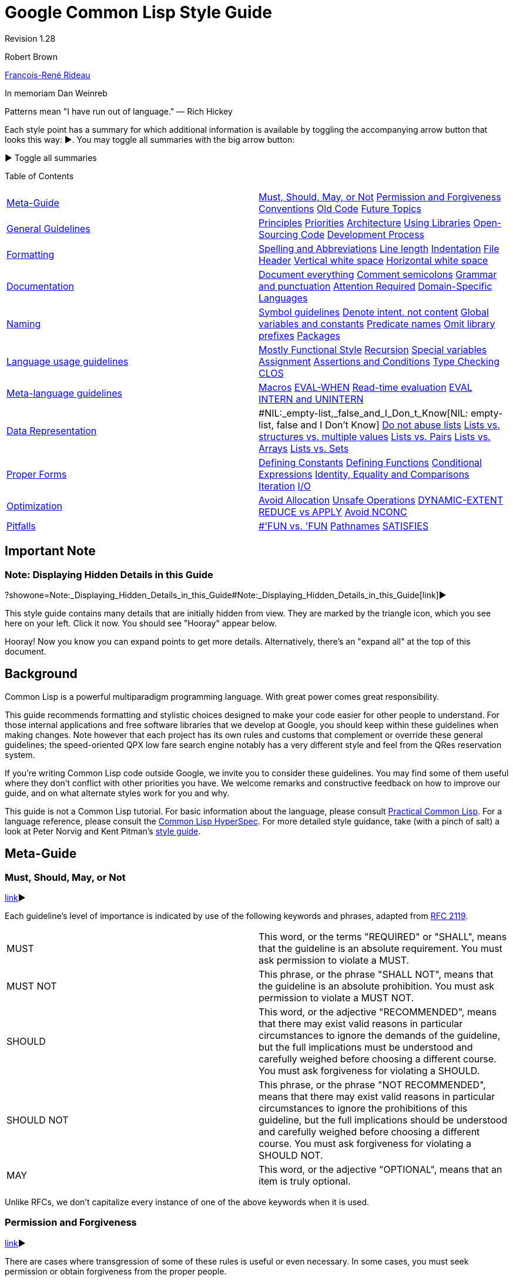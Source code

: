 = Google Common Lisp Style Guide

Revision 1.28

Robert Brown

mailto:tunes@google.com[François-René Rideau]

In memoriam Dan Weinreb

Patterns mean "I have run out of language." — Rich Hickey

Each style point has a summary for which additional information is available by toggling the accompanying arrow button that looks this way: ▶. You may toggle all summaries with the big arrow button:

▶ Toggle all summaries

Table of Contents

[width="100%",cols="50%,50%",]
|===========================================================================================================================================================================================================================================================================================================================================
a|
link:#Meta-Guide[Meta-Guide]

 a|
link:#Must,_Should,_May,_or_Not[Must, Should, May, or Not] link:#permission-and-forgiveness[Permission and Forgiveness] link:#conventions[Conventions] link:#old-code[Old Code] link:#future-topics[Future Topics]

a|
link:#general-guidelines[General Guidelines]

 a|
link:#principles[Principles] link:#priorities[Priorities] link:#architecture[Architecture] link:#using-libraries[Using Libraries] link:#Open-Sourcing_Code[Open-Sourcing Code] link:#development-process[Development Process]

a|
link:#formatting[Formatting]

 a|
link:#spelling-and-abbreviations[Spelling and Abbreviations] link:#line-length[Line length] link:#indentation[Indentation] link:#file-header[File Header] link:#vertical-white-space[Vertical white space] link:#horizontal-white-space[Horizontal white space]

a|
link:#documentation[Documentation]

 a|
link:#document-everything[Document everything] link:#comment-semicolons[Comment semicolons] link:#grammar-and-punctuation[Grammar and punctuation] link:#attention-required[Attention Required] link:#Domain-Specific_Languages[Domain-Specific Languages]

a|
link:#naming[Naming]

 a|
link:#symbol-guidelines[Symbol guidelines] link:#Denote_intent,_not_content[Denote intent, not content] link:#global-variables-and-constants[Global variables and constants] link:#predicate-names[Predicate names] link:#omit-library-prefixes[Omit library prefixes] link:#packages[Packages]

a|
link:#language-usage-guidelines[Language usage guidelines]

 a|
link:#mostly-functional-style[Mostly Functional Style] link:#recursion[Recursion] link:#special-variables[Special variables] link:#assignment[Assignment] link:#assertions-and-conditions[Assertions and Conditions] link:#type-checking[Type Checking] link:#clos[CLOS]

a|
link:#Meta-language_guidelines[Meta-language guidelines]

 a|
link:#macros[Macros] link:#EVAL-WHEN[EVAL-WHEN] link:#Read-time_evaluation[Read-time evaluation] link:#eval[EVAL] link:#intern-and-unintern[INTERN and UNINTERN]

a|
link:#data-representation[Data Representation]

 a|
#NIL:_empty-list,_false_and_I_Don_t_Know[NIL: empty-list, false and I Don't Know] link:#do-not-abuse-lists[Do not abuse lists] link:#lists_vs._structures_vs._multiple_values[Lists vs. structures vs. multiple values] link:#lists-vs-pairs[Lists vs. Pairs] link:#lists-vs-arrays[Lists vs. Arrays] link:#lists-vs-sets[Lists vs. Sets]

a|
link:#proper-forms[Proper Forms]

 a|
link:#defining-constants[Defining Constants] link:#defining-functions[Defining Functions] link:#conditional-expressions[Conditional Expressions] link:#Identity,_Equality_and_Comparisons[Identity, Equality and Comparisons] link:#iteration[Iteration] link:#i-o[I/O]

a|
link:#optimization[Optimization]

 a|
link:#avoid-allocation[Avoid Allocation] link:#unsafe-operations[Unsafe Operations] link:#DYNAMIC-EXTENT[DYNAMIC-EXTENT] link:#reduce-vs-apply[REDUCE vs APPLY] link:#avoid-nconc[Avoid NCONC]

a|
link:#pitfalls[Pitfalls]

 a|
link:#--fun_vs-__fun[#'FUN vs. 'FUN] link:#pathnames[Pathnames] link:#satisfies[SATISFIES]

|===========================================================================================================================================================================================================================================================================================================================================

[[Important_Note]]
== Important Note

=== Note: Displaying Hidden Details in this Guide

?showone=Note:_Displaying_Hidden_Details_in_this_Guide#Note:_Displaying_Hidden_Details_in_this_Guide[link]▶

This style guide contains many details that are initially hidden from view. They are marked by the triangle icon, which you see here on your left. Click it now. You should see "Hooray" appear below.

Hooray! Now you know you can expand points to get more details. Alternatively, there's an "expand all" at the top of this document.

[[Background]]
== Background

Common Lisp is a powerful multiparadigm programming language. With great power comes great responsibility.

This guide recommends formatting and stylistic choices designed to make your code easier for other people to understand. For those internal applications and free software libraries that we develop at Google, you should keep within these guidelines when making changes. Note however that each project has its own rules and customs that complement or override these general guidelines; the speed-oriented QPX low fare search engine notably has a very different style and feel from the QRes reservation system.

If you're writing Common Lisp code outside Google, we invite you to consider these guidelines. You may find some of them useful where they don't conflict with other priorities you have. We welcome remarks and constructive feedback on how to improve our guide, and on what alternate styles work for you and why.

This guide is not a Common Lisp tutorial. For basic information about the language, please consult http://www.gigamonkeys.com/book/[Practical Common Lisp]. For a language reference, please consult the http://www.lispworks.com/documentation/HyperSpec/Front/index.htm[Common Lisp HyperSpec]. For more detailed style guidance, take (with a pinch of salt) a look at Peter Norvig and Kent Pitman's http://norvig.com/luv-slides.ps[style guide].

[[Meta-Guide]]
== Meta-Guide

=== Must, Should, May, or Not

link:?showone=Must,_Should,_May,_or_Not#Must,_Should,_May,_or_Not[link]▶

Each guideline's level of importance is indicated by use of the following keywords and phrases, adapted from http://www.ietf.org/rfc/rfc2119.txt[RFC 2119].

[width="100%",cols="50%,50%",]
|==========================================================================================================================================================================================================================================================================================================================================
|MUST |This word, or the terms "REQUIRED" or "SHALL", means that the guideline is an absolute requirement. You must ask permission to violate a MUST.
|MUST NOT |This phrase, or the phrase "SHALL NOT", means that the guideline is an absolute prohibition. You must ask permission to violate a MUST NOT.
|SHOULD |This word, or the adjective "RECOMMENDED", means that there may exist valid reasons in particular circumstances to ignore the demands of the guideline, but the full implications must be understood and carefully weighed before choosing a different course. You must ask forgiveness for violating a SHOULD.
|SHOULD NOT |This phrase, or the phrase "NOT RECOMMENDED", means that there may exist valid reasons in particular circumstances to ignore the prohibitions of this guideline, but the full implications should be understood and carefully weighed before choosing a different course. You must ask forgiveness for violating a SHOULD NOT.
|MAY |This word, or the adjective "OPTIONAL", means that an item is truly optional.
|==========================================================================================================================================================================================================================================================================================================================================

Unlike RFCs, we don't capitalize every instance of one of the above keywords when it is used.

=== Permission and Forgiveness

link:?showone=Permission_and_Forgiveness#Permission_and_Forgiveness[link]▶

There are cases where transgression of some of these rules is useful or even necessary. In some cases, you must seek permission or obtain forgiveness from the proper people.

Permission comes from the owners of your project.

Forgiveness is requested in a comment near the point of guideline violation, and is granted by your code reviewer. The original comment should be signed by you, and the reviewer should add a signed approval to the comment at review time.

=== Conventions

link:?showone=Conventions#Conventions[link]▶

You MUST follow conventions. They are not optional.

Some of these guidelines are motivated by universal principles of good programming. Some guidelines are motivated by technical peculiarities of Common Lisp. Some guidelines were once motivated by a technical reason, but the guideline remained after the reason subsided. Some guidelines, such those about as comments and indentation, are based purely on convention, rather than on clear technical merit. Whatever the case may be, you must still follow these guidelines, as well as other conventional guidelines that have not been formalized in this document.

You MUST follow conventions. They are important for readability. When conventions are followed by default, violations of the convention are a signal that something notable is happening and deserves attention. When conventions are systematically violated, violations of the convention are a distracting noise that needs to be ignored.

Conventional guidelines _are_ indoctrination. Their purpose is to make you follow the mores of the community, so you can more effectively cooperate with existing members. It is still useful to distinguish the parts that are technically motivated from the parts that are mere conventions, so you know when best to defy conventions for good effect, and when not to fall into the pitfalls that the conventions are there to help avoid.

=== Old Code

link:?showone=Old_Code#Old_Code[link]▶

Fix old code as you go.

A lot of our code was written before these guidelines existed. You should fix violations as you encounter them in the course of your normal coding.

You must not fix violations en masse without warning other developers and coordinating with them, so as not to make the merging of large branches more difficult than it already is.

=== Future Topics

link:?showone=Future_Topics#Future_Topics[link]▶

There are many topics for additional standardization not covered by current version of this document, but deferred to future versions.


* File and directory structure

* Packages and modularity

* Threads and locking

* How to add configurable components

* CLOS style: initforms, slot and accessor names, etc.

* Recommendations on max number of slots per class.

* More concrete examples of good code:

** exceptions

** transactions, with retry

** XML

** typing

** encapsulation / abstraction

** class and slot names

** etc.

* When (not) to use conditional compilation:

** modifying the product

** conditional debugging/console output/etc.

** "temporarily" commenting-out blocks of code

** etc.

[[General_Guidelines]]
== General Guidelines

=== Principles

link:?showone=Principles#Principles[link]▶

There are some basic principles for team software development that every developer must keep in mind. Whenever the detailed guidelines are inadequate, confusing or contradictory, refer back to these principles for guidance:


* Every developer's code must be easy for another developer to read, understand, and modify — even if the first developer isn't around to explain it. (This is the "hit by a truck" principle.)

* Everybody's code should look the same. Ideally, there should be no way to look at lines of code and recognize it as "Fred's code" by its style.

* Be precise.

* Be concise.

* KISS — Keep It Simple, Stupid.

* Use the smallest hammer for the job.

* Use common sense.

* Keep related code together. Minimize the amount of jumping around someone has to do to understand an area of code.

=== Priorities

link:?showone=Priorities#Priorities[link]▶

When making decisions about how to write a given piece of code, aim for the following -ilities in this priority order:


* Usability by the customer

* Debuggability/Testability

* Readability/Comprehensibility

* Extensibility/Modifiability

* Efficiency (of the Lisp code at runtime)

Most of these are obvious.

Usability by the customer means that the system has to do what the customer requires; it has to handle the customer's transaction volumes, uptime requirements; etc.

For the Lisp efficiency point, given two options of equivalent complexity, pick the one that performs better. (This is often the same as the one that conses less, i.e. allocates less storage from the heap.)

Given two options where one is more complex than the other, pick the simpler option and revisit the decision only if profiling shows it to be a performance bottleneck.

However, avoid premature optimization. Don't add complexity to speed up something that runs rarely, since in the long run, it matters less whether such code is fast.

=== Architecture

link:?showone=Architecture#Architecture[link]▶

To build code that is robust and maintainable, it matters a lot how the code is divided into components, how these components communicate, how changes propagate as they evolve, and more importantly how the programmers who develop these components communicate as these components evolve.

If your work affects other groups, might be reusable across groups, adds new components, has an impact on other groups (including QA or Ops), or otherwise isn't purely local, you must write it up using at least a couple of paragraphs, and get a design approval from the other parties involved before starting to write code — or be ready to scratch what you have when they object.

If you don't know or don't care about these issues, ask someone who does.

=== Using Libraries

link:?showone=Using_Libraries#Using_Libraries[link]▶

Often, the smallest hammer is to use an existing library. Or one that doesn't exist yet. In such cases, you are encouraged to use or develop such a library, but you must take appropriate precautions.


* You MUST NOT start a new library unless you established that none is already available that can be fixed or completed into becoming what you need. That's a rule against the NIH syndrome ("Not Invented Here"), which is particularly strong amongst Lisp hackers.

* Whichever library, old or new, you pick, you MUST get permission to incorporate third-party code into the code base. You must discuss the use of such library in the appropriate mailing-list, and have your code reviewed by people knowledgeable in the domain and/or the Lisp library ecosystem (if any). Please be ready to argue why this particular solution makes sense as compared to other available libraries.

* Some libraries are distributed under licenses not compatible with the software you're writing, and must not be considered available for use. Be aware of these issues, or consult with people who are.

=== Open-Sourcing Code

link:?showone=Open-Sourcing_Code#Open-Sourcing_Code[link]▶

If you write a general-purpose library, or modify an existing open-source library, you are encouraged to publish the result separate from your main project and then have your project import it like any other open-source library.

Use your judgment to distinguish general-purpose versus business-specific code, and open-source the general-purpose parts, while keeping the business-specific parts a trade secret.

Open-Sourcing code has many advantages, including being able to leverage third parties for development, letting the development of features be user-directed, and keeping you honest with respect to code quality. Whatever code you write, you will have to maintain anyway, and make sure its quality is high enough to sustain use in production. There should therefore be no additional burden to Open-Sourcing, even of code that (at least initially) is not directly usable by third parties.

=== Development Process

link:?showone=Development_Process#Development_Process[link]▶

Development process is outside the scope of this document. However, developers should remember at least these bits: get reviewed, write tests, eliminate warnings, run tests, avoid mass-changes.


* All code changes must be reviewed. You should expect that your code will be reviewed by other hackers, and that you will be assigned other hackers' code to review. Part of the review criteria will be that code obeys the coding standards in this document.

* You must write and check-in tests for new code that you write and old bugs you fix. There must be a unit test for every API function, and any previously failing case. Your work is not truly done until this activity is complete. Estimating tasks must include the time it takes to produce such tests.

* Your code must compile without any compilation error or warning messages whatsoever. If the compiler issues warnings that should be ignored, muffle those warnings using the `UIOP:WITH-MUFFLED-COMPILER-CONDITIONS` and `UIOP:*UNINTERESTING-COMPILER-CONDITIONS*` framework (part of `UIOP`, part of `ASDF 3`), either around the entire project, or around individual files (using `ASDF`'s `:around-compile` hooks).

* All code should be checked in an appropriate source control system, in a way that allows for complete reproducibility of build, test and execution of the code that is, has been or may be deployed.

* You must run the "precheckin" tests, and each component must pass its unit tests successfully before you commit any code.

* You should incorporate code coverage into your testing process. Tests are not sufficient if they do not cover all new and updated code; code that for whatever reason cannot be included in coverage results should be clearly marked as such including the reason.

* Many people develop on branches. You must get permission to undertake mass-changes (e.g. mass reindentations) so that we can coordinate in advance, and give branch residents time to get back on the mainline

[[Formatting]]
== Formatting

=== Spelling and Abbreviations

link:?showone=Spelling_and_Abbreviations#Spelling_and_Abbreviations[link]▶

You must use correct spelling in your comments, and most importantly in your identifiers.

When several correct spellings exist (including American vs English), and there isn't a consensus amongst developers as which to use, you should choose the shorter spelling.

You must use only common and domain-specific abbreviations, and must be consistent with these abbreviations. You may abbreviate lexical variables of limited scope in order to avoid overly-long symbol names.

If you're not sure, consult a dictionary, Google for alternative spellings, or ask a local expert.

Here are examples of choosing the correct spelling:


* Use "complimentary" in the sense of a meal or beverage that is not paid for by the recipient, not "complementary".

* Use "existent" and "nonexistent", not "existant". Use "existence", not "existance".

* Use "hierarchy" not "heirarchy".

* Use "precede" not "preceed".

* Use "weird", not "wierd".

Here are examples of choosing the shorter spelling:


* Use "canceled", not "cancelled"

* Use "queuing", not "queueing".

* Use "signaled", not "signalled";

* Use "traveled", not "travelled".

* Use "aluminum", not "aluminium"

* Use "oriented", not "orientated"

* Use "color", not "colour"

* Use "behavior", not "behaviour"

Make appropriate exceptions for industry standard nomenclature/jargon, including plain misspellings. For instance:


* Use "referer", not "referrer", in the context of the HTTP protocol.

=== Line length

link:?showone=Line_length#Line_length[link]▶

You should format source code so that no line is longer than 100 characters.

Some line length restriction is better than none at all. While old text terminals used to make 80 columns the standard, these days, allowing 100 columns seems better, since good style encourages the use of descriptive variables and function names.

=== Indentation

link:?showone=Indentation#Indentation[link]▶

Indent your code the way a properly configured GNU Emacs does.

Maintain a consistent indentation style throughout a project.

Indent carefully to make the code easier to understand.

Common Lisp indentation in Emacs is provided by the cl-indent library. The latest version of cl-indent is packaged with http://www.common-lisp.net/project/slime/[SLIME] (under contrib/slime-cl-indent.el). After installing SLIME, set up Emacs to load SLIME automatically using http://www.common-lisp.net/project/slime/doc/html/Loading-Contribs.html[these instructions], adding slime-indentation to the list of contrib libraries to be loaded in the call to slime-setup.

Ideally, use the default indentation settings provided by slime-indentation. If necessary, customize indentation parameters to maintain a consistent indentation style throughout an existing project. Parameters can be customized using the :variables setting in define-common-lisp-style. Indentation of specific forms can be customized using the :indentation setting of define-common-lisp-style. This is particularly useful when creating forms that behave like macros or special operators that are indented differently than standard function calls (e.g. defun, labels, or let). Add a http://www.gnu.org/software/emacs/manual/html_node/emacs/Hooks.html[hook] to 'lisp-mode-hook that calls common-lisp-set-style to set the appropriate style automatically.

Use indentation to make complex function applications easier to read. When an application does not fit on one line or the function takes many arguments, consider inserting newlines between the arguments so that each one is on a separate line. However, do not insert newlines in a way that makes it hard to tell how many arguments the function takes or where an argument form starts and ends.

--------------------------------------------------------
;; Bad
(do-something first-argument second-argument (lambda (x)
    (frob x)) fourth-argument last-argument)
--------------------------------------------------------

-------------------------------------
;; Better
(do-something first-argument
              second-argument
              #'(lambda (x) (frob x))
              fourth-argument
              last-argument)
-------------------------------------

=== File Header

link:?showone=File_Header#File_Header[link]▶

You should include a description at the top of each source file.

You should include neither authorship nor copyright information in a source file.

Every source file should begin with a brief description of the contents of that file.

After that description, every file should start the code itself with an `(in-package :package-name)` form.

After that `in-package` form, every file should follow with any file-specific `(declaim (optimize ...))` declaration that is not covered by an `ASDF` `:around-compile` hook.

----------------------------------------------------------------------
;;;; Variable length encoding for integers and floating point numbers.

(in-package #:varint)
(declaim #.*optimize-default*)
----------------------------------------------------------------------

You should not include authorship information at the top of a file: better information is available from version control, and such a mention will only cause confusion and grief. Indeed, whoever was the main author at the time such a mention was included might not be who eventually made the most significant contributions to the file, and even less who is responsible for the file at the moment.

You should not include copyright information in individual source code files. An exception is made for files meant to be disseminated as standalone.

=== Vertical white space

link:?showone=Vertical_white_space#Vertical_white_space[link]▶

Vertical white space: one blank line between top-level forms.

You should include one blank line between top-level forms, such as function definitions. Exceptionally, blank lines can be omitted between simple, closely related defining forms of the same kind, such as a group of related type declarations or constant definitions.

-----------------------------------------------------------------------------------
(defconstant +mix32+ #x12b9b0a1 "pi, an arbitrary number")
(defconstant +mix64+ #x2b992ddfa23249d6 "more digits of pi")

(defconstant +golden-ratio32+ #x9e3779b9 "the golden ratio")
(defconstant +golden-ratio64+ #xe08c1d668b756f82 "more digits of the golden ratio")

(defmacro incf32 (x y)
  "Like INCF, but for integers modulo 2**32"
  `(setf ,x (logand (+ ,x ,y) #xffffffff)))
(defmacro incf64 (x y)
  "Like INCF, but for integers modulo 2**64"
  `(setf ,x (logand (+ ,x ,y) #xffffffffffffffff)))
-----------------------------------------------------------------------------------

Blank lines can be used to separate parts of a complicated function. Generally, however, you should break a large function into smaller ones instead of trying to make it more readable by adding vertical space. If you can't, you should document with a `;;` comment what each of the separated parts of the function does.

You should strive to keep top-level forms, including comments but excluding the documentation string, of appropriate length; preferrably short. Forms extending beyond a single page should be rare and their use should be justfied. This applies to each of the forms in an `eval-when`, rather than to the `eval-when` itself. Additionally, `defpackage` forms may be longer, since they may include long lists of symbols.

=== Horizontal white space

link:?showone=Horizontal_white_space#Horizontal_white_space[link]▶

Horizontal white space: none around parentheses. No tabs.

You must not include extra horizontal whitespace before or after parentheses or around symbols.

You must not place right parentheses by themselves on a line. A set of consecutive trailing parentheses must appear on the same line.

----------------------------------------------
;; Very Bad
( defun factorial ( limit )
  ( let (( product 1 ))
    ( loop for i from 1 upto limit
          do (setf product ( * product i ) ) )
    product
  )
)
----------------------------------------------

------------------------------------------
;; Better
(defun factorial (limit)
  (let ((product 1))
    (loop for i from 1 upto limit
          do (setf product (* product i)))
    product))
------------------------------------------

You should use only one space between forms.

You should not use spaces to vertically align forms in the middle of consecutive lines. An exception is made when the code possesses an important yet otherwise not visible symmetry that you want to emphasize.

----------------------------------------------
;; Bad
(let* ((low    1)
       (high   2)
       (sum    (+ (* low low) (* high high))))
  ...)
----------------------------------------------

-------------------------------------------
;; Better
(let* ((low 1)
       (high 2)
       (sum (+ (* low low) (* high high))))
  ...))
-------------------------------------------

You must align nested forms if they occur across more than one line.

--------------------
;; Bad
(defun munge (a b c)
(* (+ a b)
c))
--------------------

--------------------
;; Better
(defun munge (a b c)
  (* (+ a b)
     c))
--------------------

The convention is that the body of a binding form is indented two spaces after the form. Any binding data before the body is usually indented four spaces. Arguments to a function call are aligned with the first argument; if the first argument is on its own line, it is aligned with the function name.

----------------------------------------
(multiple-value-bind (a b c d)
    (function-returning-four-values x y)
  (declare (ignore c))
  (something-using a)
  (also-using b d))
----------------------------------------

An exception to the rule against lonely parentheses is made for an `eval-when` form around several definitions; in this case, include a comment `; eval-when` after the closing parenthesis.

You must set your editor to avoid inserting tab characters in the files you edit. Tabs cause confusion when editors disagree on how many spaces they represent. In Emacs, do `(setq-default indent-tabs-mode nil)`.

[[Documentation]]
== Documentation

=== Document everything

link:?showone=Document_everything#Document_everything[link]▶

You should use document strings on all visible functions to explain how to use your code.

Unless some bit of code is painfully self-explanatory, document it with a documentation string (also known as docstring).

Documentation strings are destined to be read by the programmers who use your code. They can be extracted from functions, types, classes, variables and macros, and displayed by programming tools, such as IDEs, or by REPL queries such as `(describe 'foo)`; web-based documentation or other reference works can be created based on them. Documentation strings are thus the perfect locus to document your API. They should describe how to use the code (including what pitfalls to avoid), as opposed to how the code works (and where more work is needed), which is what you'll put in comments.

Supply a documentation string when defining top-level functions, types, classes, variables and macros. Generally, add a documentation string wherever the language allows.

For functions, the docstring should describe the function's contract: what the function does, what the arguments mean, what values are returned, what conditions the function can signal. It should be expressed at the appropriate level of abstraction, explaining the intended meaning rather than, say, just the syntax. In documentation strings, capitalize the names of Lisp symbols, such as function arguments. For example, "The value of LENGTH should be an integer."

------------------------------------------------------------------------
(defun small-prime-number-p (n)
  "Return T if N, an integer, is a prime number. Otherwise, return NIL."
  (cond ((or (< n 2))
         nil)
        ((= n 2)
         t)
        ((divisorp 2 n)
         nil)
        (t
         (loop for i from 3 upto (sqrt n) by 2
               never (divisorp i n)))))
------------------------------------------------------------------------

--------------------------------------------------
(defgeneric table-clear (table)
  (:documentation
    "Like clrhash, empties the TABLE of all
    associations, and returns the table itself."))
--------------------------------------------------

A long docstring may usefully begin with a short, single-sentence summary, followed by the larger body of the docstring.

When the name of a type is used, the symbol may be quoted by surrounding it with a back quote at the beginning and a single quote at the end. Emacs will highlight the type, and the highlighting serves as a cue to the reader that M-. will lead to the symbol's definition.

-----------------------------------------------------------------
(defun bag-tag-expected-itinerary (bag-tag)
  "Return a list of `legacy-pnr-pax-segment' objects representing
  the expected itinerary of the `bag-tag' object, BAG-TAG."
  ...)
-----------------------------------------------------------------

Every method of a generic function should be independently documented when the specialization affects what the method does, beyond what is described in its generic function's docstring.

When you fix a bug, consider whether what the fixed code does is obviously correct or not; if not, you must add a comment explaining the reason for the code in terms of fixing the bug. Adding the bug number, if any, is also recommended.

=== Comment semicolons

link:?showone=Comment_semicolons#Comment_semicolons[link]▶

You must use the appropriate number of semicolons to introduce comments.

Comments are explanations to the future maintainers of the code. Even if you're the only person who will ever see and touch the code, even if you're either immortal and never going to quit, or unconcerned with what happens after you leave (and have your code self-destruct in such an eventuality), you may find it useful to comment your code. Indeed, by the time you revisit your code, weeks, months or years later, you will find yourself a different person from the one who wrote it, and you will be grateful to that previous self for making the code readable.

You must comment anything complicated so that the next developer can understand what's going on. (Again, the "hit by a truck" principle.)

Also use comments as a way to guide those who read the code, so they know what to find where.


* File headers and important comments that apply to large sections of code in a source file should begin with four semicolons.

* You should use three semicolons to begin comments that apply to just one top-level form or small group of top-level forms.

* Inside a top-level form, you should use two semicolons to begin a comment if it appears between lines.

* You should use one semicolon if it is a parenthetical remark and occurs at the end of a line. You should use spaces to separate the comment from the code it refers to so the comment stands out. You should try to vertically align consecutive related end-of-line comments.

-------------------------------------------------------------------------
;;;; project-euler.lisp
;;;; File-level comments or comments for large sections of code.

;;; Problems are described in more detail here:  http://projecteuler.net/

;;; Divisibility
;;; Comments that describe a group of definitions.

(defun divisorp (d n)
  (zerop (mod n d)))

(defun proper-divisors (n)
  ...)

(defun divisors (n)
  (cons n (proper-divisors n)))

;;; Prime numbers

(defun small-prime-number-p (n)
  (cond ((or (< n 2))
         nil)
        ((= n 2)   ; parenthetical remark here
         t)        ; continuation of the remark
        ((divisorp 2 n)
         nil)  ; different remark
        ;; Comment that applies to a section of code.
        (t
         (loop for i from 3 upto (sqrt n) by 2
               never (divisorp i n)))))
-------------------------------------------------------------------------

You should include a space between the semicolon and the text of the comment.

=== Grammar and punctuation

link:?showone=Grammar_and_punctuation#Grammar_and_punctuation[link]▶

You should punctuate documentation correctly.

When a comment is a full sentence, you should capitalize the initial letter of the first word and end the comment with a period. In general, you should use correct punctuation.

=== Attention Required

link:?showone=Attention_Required#Attention_Required[link]▶

You must follow the convention of using TODO comments for code requiring special attention. For code using unobvious forms, you must include a comment.

For comments requiring special attention, such as incomplete code, todo items, questions, breakage, and danger, include a TODO comment indicating the type of problem, its nature, and any notes on how it may be addressed.

The comments begin with `TODO` in all capital letters, followed by the name, e-mail address, or other identifier of the person with the best context about the problem referenced by the `TODO`. The main purpose is to have a consistent `TODO` that can be searched to find out how to get more details upon request. A `TODO` is not a commitment that the person referenced will fix the problem. Thus when you create a `TODO`, it is almost always your name that is given.

When signing comments, you should use your username (for code within the company) or full email address (for code visible outside the company), not just initials.

---------------------------------------------------------------
;;--- TODO(george@gmail.com): Refactor to provide a better API.
---------------------------------------------------------------

Be specific when indicating times or software releases in a TODO comment and use http://www.w3.org/TR/NOTE-datetime[YYYY-MM-DD] format for dates to make automated processing of such dates easier, e.g., 2038-01-20 for the end of the 32-bit signed `time_t`.

---------------------------------------------------------------------------
;;--- TODO(brown): Remove this code after release 1.7 or before 2012-11-30.
---------------------------------------------------------------------------

For code that uses unobvious forms to accomplish a task, you must include a comment stating the purpose of the form and the task it accomplishes.

=== Domain-Specific Languages

link:?showone=Domain-Specific_Languages#Domain-Specific_Languages[link]▶

You should document DSLs and any terse program in a DSL.

You should design your Domain Specific Language to be easy to read and understand by people familiar with the domain.

You must properly document all your Domain Specific Language.

Sometimes, your DSL is designed for terseness. In that case, it is important to document what each program does, if it's not painfully obvious from the context.

Notably, when you use regular expressions (e.g. with the `CL-PPCRE` package), you MUST ALWAYS put in a comment (usually a two-semicolon comment on the previous line) explaining, at least basically, what the regular expression does, or what the purpose of using it is. The comment need not spell out every bit of the syntax, but it should be possible for someone to follow the logic of the code without actually parsing the regular expression.

[[Naming]]
== Naming

=== Symbol guidelines

link:?showone=Symbol_guidelines#Symbol_guidelines[link]▶

You should use lower case. You should follow the rules for link:#spelling-and-abbreviations[Spelling and Abbreviations] You should follow punctuation conventions.

Use lower case for all symbols. Consistently using lower case makes searching for symbol names easier and is more readable.

Note that Common Lisp is case-converting, and that the `symbol-name` of your symbols will be upper case. Because of this case-converting, attempts to distinguish symbols by case are defeated, and only result in confusion. While it is possible to escape characters in symbols to force lower case, you should not use this capability unless this is somehow necessary to interoperate with third-party software.

Place hyphens between all the words in a symbol. If you can't easily say an identifier out loud, it is probably badly named.

You must not use `"/"` or `"."` instead of `"-"` unless you have a well-documented overarching reason to, and permission from other hackers who review your proposal.

See the section on link:#spelling-and-abbreviations[Spelling and Abbreviations] for guidelines on using abbreviations.

---------------------------------
;; Bad
(defvar *default-username* "Ann")
(defvar *max-widget-cnt* 200)
---------------------------------

-----------------------------------
;; Better
(defvar *default-user-name* "Ann")
(defvar *maximum-widget-count* 200)
-----------------------------------

There are conventions in Common Lisp for the use of punctuation in symbols. You should not use punctuation in symbols outside these conventions.

Unless the scope of a variable is very small, do not use overly short names like `i` and `zq`.

=== Denote intent, not content

link:?showone=Denote_intent,_not_content#Denote_intent,_not_content[link]▶

Name your variables according to their intent, not their content.

You should name a variable according to the high-level concept that it represents, not according to the low-level implementation details of how the concept is represented.

Thus, you should avoid embedding data structure or aggregate type names, such as `list`, `array`, or `hash-table` inside variable names, unless you're writing a generic algorithm that applies to arbitrary lists, arrays, hash-tables, etc. In that case it's perfectly OK to name a variable `list` or `array`.

Indeed, you should be introducing new abstract data types with `DEFCLASS` or `DEFTYPE`, whenever a new kind of intent appears for objects in your protocols. Functions that manipulate such objects generically may then use variables the name of which reflect that abstract type.

For example, if a variable's value is always a row (or is either a row or `NIL`), it's good to call it `row` or `first-row` or something like that. It is alright is `row` has been `DEFTYPE`'d to `STRING` — precisely because you have abstracted the detail away, and the remaining salient point is that it is a row. You should not name the variable `STRING` in this context, except possibly in low-level functions that specifically manipulate the innards of rows to provide the suitable abstraction.

Be consistent. If a variable is named `row` in one function, and its value is being passed to a second function, then call it `row` rather than, say, `value` (this was a real case).

=== Global variables and constants

link:?showone=Global_variables_and_constants#Global_variables_and_constants[link]▶

Name globals according to convention.

The names of global constants should start and end with plus characters.

Global variable names should start and end with asterisks (also known in this context as earmuffs).

In some projects, parameters that are not meant to be usually modified or bound under normal circumstances (but may be during experimentation or exceptional situations) should start (but do not end) with a dollar sign. If such a convention exists within your project, you should follow it consistently. Otherwise, you should avoid naming variables like this.

Common Lisp does not have global lexical variables, so a naming convention is used to ensure that globals, which are dynamically bound, never have names that overlap with local variables. It is possible to fake global lexical variables with a differently named global variable and a `DEFINE-SYMBOL-MACRO`. You should not use this trick, unless you first publish a library that abstracts it away.

-----------------------------------------------
(defconstant +hash-results+ #xbd49d10d10cbee50)

(defvar *maximum-search-depth* 100)
-----------------------------------------------

=== Predicate names

link:?showone=Predicate_names#Predicate_names[link]▶

Names of predicate functions and variables end with a `"P"`.

You should name boolean-valued functions and variables with a trailing `"P"` or `"-P"`, to indicate they are predicates. Generally, you should use `"P"` when the rest of the function name is one word and `"-P"` when it is more than one word.

A rationale for this convention is given in http://www.cs.cmu.edu/Groups/AI/html/cltl/clm/node69.html[the CLtL2 chapter on predicates].

For uniformity, you should follow the convention above, and not one of the alternatives below.

An alternative rule used in some existing packages is to always use `"-P"`. Another alternative rule used in some existing packages is to always use `"?"`. When you develop such a package, you must be consistent with the rest of the package. When you start a new package, you should not use such an alternative rule without a very good documented reason.

=== Omit library prefixes

link:?showone=Omit_library_prefixes#Omit_library_prefixes[link]▶

You should not include a library or package name as a prefix within the name of symbols.

When naming a symbol (external or internal) in a package, you should not include the package name as a prefix within the name of the symbol. Naming a symbol this way makes it awkward to use from a client package accessing the symbol by qualifying it with a package prefix, where the package name then appears twice (once as a package prefix, another time as a prefix within the symbol name).

---------------------------------------------------------
;; Bad
(in-package #:varint)
(defun varint-length64 () ... )

(in-package #:client-code)
(defconst +padding+ (varint:varint-length64 +end-token+))
---------------------------------------------------------

--------------------------------------------------
;; Better
(in-package #:varint)
(defun length64 () ... )

(in-package #:client-code)
(defconst +padding+ (varint:length64 +end-token+))
--------------------------------------------------

An exception to the above rule would be to include a prefix for the names of variables that would otherwise be expected to clash with variables in packages that use the current one. For instance, `ASDF` exports a variable `*ASDF-VERBOSE*` that controls the verbosity of `ASDF` only, rather than of the entire Lisp program.

=== Packages

link:?showone=Packages#Packages[link]▶

Use packages appropriately.

Lisp packages are used to demarcate namespaces. Usually, each system has its own namespace. A package has a set of external symbols, which are intended to be used from outside the package, in order to allow other modules to use this module's facilities.

The internal symbols of a package should never be referred to from other packages. That is, you should never have to use the double-colon `::` construct. (e.g. `QUAKE::HIDDEN-FUNCTION`). If you need to use double-colons to write real production code, something is wrong and needs to be fixed.

As an exception, unit tests may use the internals of the package being tested. So when you refactor, watch out for internals used by the package's unit tests.

The `::` construct is also useful for very temporary hacks, and at the REPL. But if the symbol really is part of the externally-visible definition of the package, export it.

You may find that some internal symbols represent concepts you usually want to abstract away and hide under the hood, yet at times are necessary to expose for various extensions. For the former reason, you do not want to export them, yet for the latter reason, you have to export them. The solution is to have two different packages, one for your normal users to use, and another for the implementation and its extenders to use.

Each package is one of two types:


* Intended to be included in the `:use` specification of other packages. If package `A` "uses" package `B`, then the external symbols of package `B` can be referenced from within package `A` without a package prefix. We mainly use this for low-level modules that provide widely-used facilities.

* Not intended to be "used". To reference a facility provided by package `B`, code in package `A` must use an explicit package prefix, e.g. `B:DO-THIS`.

If you add a new package, it should always be of the second type, unless you have a special reason and get permission. Usually a package is designed to be one or the other, by virtue of the names of the functions. For example, if you have an abstraction called `FIFO`, and it were in a package of the first type you'd have functions named things like `FIFO-ADD-TO` and `FIFO-CLEAR-ALL`. If you used a package of the second type, you'd have names like `ADD-TO` and `CLEAR-ALL`, because the callers would be saying `FIFO:ADD-TO` and `FIFO:CLEAR-ALL`. (`FIFO:FIFO-CLEAR-ALL` is redundant and ugly.)

Another good thing about packages is that your symbol names won't "collide" with the names of other packages, except the ones your packages "uses". So you have to stay away from symbols that are part of the Lisp implementation (since you always "use" that) and that are part of any other packages you "use", but otherwise you are free to make up your own names, even short ones, and not worry about some else having used the same name. You're isolated from each other.

Your package must not shadow (and thus effectively redefine) symbols that are part of the Common Lisp language. There are certain exceptions, but they should be very well-justified and extremely rare:


* If you are explicitly replacing a Common Lisp symbol by a safer or more featureful version.

* If you are defining a package not meant to be "used", and have a good reason to export a symbol that clashes with Common Lisp, such as `log:error` and `log:warn` and so on.

[[Language_usage_guidelines]]
== Language usage guidelines

=== Mostly Functional Style

link:?showone=Mostly_Functional_Style#Mostly_Functional_Style[link]▶

You should avoid side-effects when they are not necessary.

Lisp is best used as a "mostly functional" language.

Avoid modifying local variables, try rebinding instead.

Avoid creating objects and the SETFing their slots. It's better to set the slots during initialization.

Make classes as immutable as possible, that is, avoid giving slots setter functions if at all possible.

Using a mostly functional style makes it much easier to write concurrent code that is thread-safe. It also makes it easier to test the code.

=== Recursion

link:?showone=Recursion#Recursion[link]▶

You should favor iteration over recursion.

Common Lisp systems are not required to implement function calls from tail positions without leaking stack space — which is known as proper tail calls (PTC), tail call elimination (TCE), or tail call optimization (TCO). This means that indefinite recursion through tail calls may quickly blow out the stack, which hampers functional programming. Still, most serious implementations (including SBCL and CCL) do implement proper tail calls, but with restrictions:


* The `(DECLARE (OPTIMIZE ...))` settings must favor `SPEED` enough and not favor `DEBUG` too much, for some compiler-dependent meanings of "enough" and "too much". (For instance, in SBCL, you should avoid `(SPEED 0)` and `(DEBUG 3)` to achieve proper tail calls.)

* There should not be dynamic bindings around the call (even though some Scheme compilers are able to properly treat such dynamic bindings, called parameters in Scheme parlance).

For compatibility with all compilers and optimization settings, and to avoid stack overflow when debugging, you should prefer iteration or the built in mapping functions to relying on proper tail calls.

If you do rely on proper tail calls, you must prominently document the fact, and take appropriate measures to ensure an appropriate compiler is used with appropriate optimization settings. For fully portable code, you may have to use trampolines instead.

=== Special variables

link:?showone=Special_variables#Special_variables[link]▶

Use special variables sparingly.

Using Lisp "special" (dynamically bound) variables as implicit arguments to functions should be used sparingly, and only in cases where it won't surprise the person reading the code, and where it offers significant benefits.

Indeed, each special variable constitutes state. Developers have to mentally track the state of all relevant variables when trying to understand what the code does and how it does it; tests have to be written and run with all relevant combinations; to isolate some activity, care has to be taken to locally bind all relevant variables, including those of indirectly used modules. They can hide precious information from being printed in a backtrace. Not only is there overhead associated to each new variable, but interactions between variables can make the code exponentially more complex as the number of such variables increases. The benefits have to match the costs.

Note though that a Lisp special variable is not a global variable in the sense of a global variable in, say, BASIC or C. As special variables can be dynamically bound to a local value, they are much more powerful than global value cells where all users necessarily interfere with each other.

Good candidates for such special variables are items for which "the current" can be naturally used as prefix, such as "the current database connection" or "the current business data source". They are singletons as far as the rest of the code is concerned, and often passing them as an explicit argument does not add anything to the readability or maintainability of the source code in question.

They can make it easier to write code that can be refactored. If you have a request processing chain, with a number of layers that all operate upon a "current" request, passing the request object explicitly to every function requires that every function in the chain have a request argument. Factoring out code into new functions often requires that these functions also have this argument, which clutters the code with boilerplate.

You should treat special variables as though they are per-thread variables. By default, you should leave a special variable with no top-level binding at all, and each thread of control that needs the variable should bind it explicitly. This will mean that any incorrect use of the variable will result in an "unbound variable" error, and each thread will see its own value for the variable. Variables with a default global value should usually be locally bound at thread creation time. You should use suitable infrastructure to automate the appropriate declaration of such variables.

=== Assignment

link:?showone=Assignment#Assignment[link]▶

Be consistent in assignment forms.

There are several styles for dealing with assignment and side-effects; whichever a given package is using, keep using the same consistently when hacking said package. Pick a style that makes sense when starting a new package.

Regarding multiple assignment in a same form, there are two schools: the first style groups as many assignments as possible into a single `SETF` or `PSETF` form thus minimizing the number of forms with side-effects; the second style splits assignments into as many individual `SETF` (or `SETQ`, see below) forms as possible, to maximize the chances of locating forms that modify a kind of place by grepping for `(setf (foo ...`. A grep pattern must actually contain as many place-modifying forms as you may use in your programs, which may make this rationale either convincing or moot depending on the rest of the style of your code. You should follow the convention used in the package you are hacking. We recommend the first convention for new packages.

Regarding `SETF` and `SETQ`, there are two schools: this first regards `SETQ` as an archaic implementation detail, and avoids it entirely in favor of `SETF`; the second regards `SETF` as an additional layer of complexity, and avoids it in favor of `SETQ` whenever possible (i.e. whenever the assigned place is a variable or symbol-macro). You should follow the convention used in the package you are hacking. We recommend the first convention for new packages.

In the spirit of a mostly pure functional style, which makes testing and maintenance easier, we invite you to consider how to do things with the fewest assignments required.

=== Assertions and Conditions

link:?showone=Assertions_and_Conditions#Assertions_and_Conditions[link]▶

You must make proper usage of assertions and conditions.


* `ASSERT` should be used ONLY to detect internal bugs. Code should `ASSERT` invariants whose failure indicates that the software is itself broken. Incorrect input should be handled properly at runtime, and must not cause an assertion violation. The audience for an `ASSERT` failure is a developer. Do not use the data-form and argument-form in `ASSERT` to specify a condition to signal. It's fine to use them to print out a message for debugging purposes (and since it's only for debugging, there's no issue of internationalization).

* `CHECK-TYPE`, `ETYPECASE` are also forms of assertion. When one of these fails, that's a detected bug. You should prefer to use `CHECK-TYPE` over (DECLARE (TYPE ...)) for the inputs of functions.

* Your code should use assertions and type checks liberally. The sooner a bug is discovered, the better! Only code in the critical path for performance and internal helpers should eschew explicit assertions and type checks.

* Invalid input, such as files that are read but do not conform to the expected format, should not be treated as assertion violations. Always check to make sure that input is valid, and take appropriate action if it is not, such as signalling a real error.

* `ERROR` should be used to detect problems with user data, requests, permissions, etc., or to report "unusual outcomes" to the caller.

* `ERROR` should always be called with an explicit condition type; it should never simply be called with a string. This enables internationalization.

* Functions that report unusual outcomes by signaling a condition should say so explicitly in their contracts (their textual descriptions, in documentation and docstrings etc.). When a function signals a condition that is not specified by its contract, that's a bug. The contract should specify the condition class(es) clearly. The function may then signal any condition that is a type-of any of those conditions. That is, signaling instances of subclasses of the documented condition classes is fine.

* Complex bug-checks may need to use `ERROR` instead of `ASSERT`.

* When writing a server, you must not call `WARN`. Instead, you should use the appropriate logging framework.

* Code must not call `SIGNAL`. Instead, use `ERROR` or `ASSERT`.

* Code should not use `THROW` and `CATCH`; instead use the `restart` facility.

* Code should not generically handle all conditions, e.g. type `T`, or use `IGNORE-ERRORS`. Instead, let unknown conditions propagate to the standard ultimate handler for processing.

* There are a few places where handling all conditions is appropriate, but they are rare. The problem is that handling all conditions can mask program bugs. If you _do_ need to handle "all conditions", you MUST handle only `ERROR`, _not_ `T` and not `SERIOUS-CONDITION`. (This is notably because CCL's process shutdown depends on being able to signal `process-reset` and have it handled by CCL's handler, so we must not interpose our own handler.)

* `(error (make-condition 'foo-error ...))` is equivalent to `(error 'foo-error ...)` — code must use the shorter form.

* Code should not signal conditions from inside the cleanup form of `UNWIND-PROTECT` (unless they are always handled inside the cleanup form), or otherwise do non-local exits from cleanup handlers outside of the handler e.g. `INVOKE-RESTART`.

* Do not clean up by resignaling. If you do that, and the condition is not handled, the stack trace will halt at the point of the resignal, hiding the rest. And the rest is the part we really care about!
+
-------------------------
;; Bad
(handler-case
  (catch 'ticket-at
    (etd-process-blocks))
  (error (c)
    (reset-parser-values)
      (error c)))
-------------------------
+
-------------------------
;; Better
(unwind-protect
  (catch 'ticket-at
    (etd-process-blocks))
  (reset-parser-values))
-------------------------

=== Type Checking

link:?showone=Type_Checking#Type_Checking[link]▶

If you know the type of something, you should make it explicit in order to enable compile-time and run-time sanity-checking.

If your function is using a special variable as an implicit argument, it's good to put in a `CHECK-TYPE` for the special variable, for two reasons: to clue in the person reading the code that this variable is being used implicitly as an argument, and also to help detect bugs.

Using `(declare (type ...))` is the least-desirable mechanism to use because, as Scott McKay puts it:

_________________________________________________________________________________________________________________________________________________________________________________________________________________________________________________________________________________________________________________________________________________________________________________________________________________________________________________________________________________________
The fact is, `(declare (type ...))` does different things depending on the compiler settings of speed, safety, etc. In some compilers, when speed is greater than safety, `(declare (type ...))` will tell the compiler "please assume that these variables have these types" _without_ generating any type-checks. That is, if some variable has the value `1432` in it, and you declare it to be of type `string`, the compiler might just go ahead and use it as though it's a string.

Moral: don't use `(declare (type ...))` to declare the contract of any API functions, it's not the right thing. Sure, use it for "helper" functions, but not API functions.
_________________________________________________________________________________________________________________________________________________________________________________________________________________________________________________________________________________________________________________________________________________________________________________________________________________________________________________________________________________________

You should, of course, use appropriate declarations in internal low-level functions where these declarations are used for optimization. When you do, however, see our recommendations for link:#unsafe-operations[Unsafe Operations].

=== CLOS

link:?showone=CLOS#CLOS[link]▶

Use CLOS appropriately.

When a generic function is intended to be called from other modules (other parts of the code), there should be an explicit `DEFGENERIC` form, with a `:DOCUMENTATION` string explaining the generic contract of the function (as opposed to its behavior for some specific class). It's generally good to do explicit `DEFGENERIC` forms, but for module entry points it is mandatory.

When the argument list of a generic function includes `&KEY`, the `DEFGENERIC` should always explicitly list all of the keyword arguments that are acceptable, and explain what they mean. (Common Lisp does not require this, but it is good form, and it may avoid spurious warnings on SBCL.)

You should avoid `SLOT-VALUE` and `WITH-SLOTS`, unless you absolutely intend to circumvent any sort of method combination that might be in effect for the slot. Rare exceptions include `INITIALIZE-INSTANCE` and `PRINT-OBJECT` methods and accessing normally hidden slots in the low-level implementation of methods that provide user-visible abstractions. Otherwise, you should use accessors, `WITH-ACCESSORS`

Accessor names generally follow a convention of `<protocol-name>-<slot-name>`, where a "protocol" in this case loosely indicates a set of functions with well-defined behavior.

No implication of a formal "protocol" concept is necessarily intended, much less first-class "protocol" objects. However, there may indeed be an abstract CLOS class or an http://common-lisp.net/~frideau/lil-ilc2012/lil-ilc2012.html[Interface-Passing Style] interface that embodies the protocol. Further (sub)classes or (sub)interfaces may then implement all or part of a protocol by defining some methods for (generic) functions in the protocol, including readers and writers.

For example, if there were a notional protocol called is `pnr` with accessors `pnr-segments` and `pnr-passengers`, then the classes `air-pnr`, `hotel-pnr` and `car-pnr` could each reasonably implement methods for `pnr-segments` and `pnr-passengers` as accessors.

By default, an abstract base class name is used as the notional protocol name, so accessor names default to `<class-name>-<slot-name>`; while such names are thus quite prevalent, this form is neither required nor even preferred. In general, it contributes to "symbol bloat", and in many cases has led to a proliferation of "trampoline" methods.

Accessors named `<slot-name>-of` should not be used.

Explicit `DEFGENERIC` forms should be used when there are (or it is anticipated that there will be) more than one `DEFMETHOD` for that generic function. The reason is that the documentation for the generic function explains the abstract contract for the function, as opposed to explaining what an individual method does for some specific class(es).

You must not use generic functions where there is no notional protocol. To put it more concretely, if you have more than one generic function that specializes its Nth argument, the specializing classes should all be descendants of a single class. Generic functions must not be used for "overloading", i.e. simply to use the same name for two entirely unrelated types.

More precisely, it's not really whether they descend from a common superclass, but whether they obey the same "protocol". That is, the two classes should handle the same set of generic functions, as if there were an explicit `DEFGENERIC` for each method.

Here's another way to put it. Suppose you have two classes, A and B, and a generic function F. There are two methods for F, which dispatch on an argument being of types A and B. Is it plausible that there might be a function call somewhere in the program that calls F, in which the argument might sometimes, at runtime, be of class A and other times be of class B? If not, you probably are overloading and should not be using a single generic function.

We allow one exception to this rule: it's OK to do overloading if the corresponding argument "means" the same thing. Typically one overloading allows an X object, and the other allows the name of an X object, which might be a symbol or something.

You must not use MOP "intercessory" operations at runtime. You should not use MOP "intercessory" operations at compile-time. At runtime, they are at worst a danger, at best a performance issue. At compile-time, it is usually cleaner that macros should set things up the right way in one pass than have to require a second pass of fixups through intercession; but sometimes, fixups are necessary to resolve forward references, and intercession is allowed then. MOP intercession is a great tool for interactive development, and you may enjoy it while developping and debugging; but you should not use it in normal applications.

If a class definition creates a method as a `:READER`, `:WRITER`, or `:ACCESSOR`, do not redefine that method. It's OK to add `:BEFORE`, `:AFTER`, and `:AROUND` methods, but don't override the primary method.

In methods with keyword arguments, you must always use `&KEY`, even if the method does not care about the values of any keys, and you should never use `&ALLOW-OTHER-KEYS`. As long as a keyword is accepted by any method of a generic function, it's OK to use it in the generic function, even if the other methods of the same generic function don't mention it explicitly. This is particularly important for `INITIALIZE-INSTANCE` methods, since if you did use `&ALLOW-OTHER-KEYS`, it would disable error checking for misspelled or wrong keywords in `MAKE-INSTANCE` calls!

A typical `PRINT-OBJECT` method might look like this:

----------------------------------------------------------
(defmethod print-object ((p person) stream)
  (print-unprintable-object (p stream :type t :identity t)
    (with-slots (first-name last-name) p
      (safe-format stream "~a ~a" first-name last-name))))
----------------------------------------------------------

[[Meta-language_guidelines]]
== Meta-language guidelines

=== Macros

link:?showone=Macros#Macros[link]▶

Use macros when appropriate, which is often. Define macros when appropriate, which is seldom.

Macros bring syntactic abstraction, which is a wonderful thing. It helps make your code clearer, by describing your intent without getting bogged in implementation details (indeed abstracting those details away). It helps make your code more concise and more readable, by eliminating both redundancy and irrelevant details. But it comes at a cost to the reader, which is learning a new syntactic concept for each macro. And so it should not be abused.

The general conclusion is that there shouldn't be any recognizable _design pattern_ in a good Common Lisp program. The one and only pattern is: __use the language__, which includes defining and using syntactic abstractions.

Existing macros must be used whenever they make code clearer by conveying intent in a more concise way, which is often. When a macro is available in your project that expresses the concept you're using, you must not write the expansion rather than use the macro.

New macros should be defined as appropriate, which should be seldom, for common macros have already been provided by the language and its various libraries, and your program typically only needs few new ones relative to its size.

You should follow the OAOOM rule of thumb for deciding when to create a new abstraction, whether syntactic or not: if a particular pattern is used more than twice, it should probably be abstracted away. A more refined rule to decide when to use abstraction should take into account the benefit in term of number of uses and gain at each use, to the costs in term of having to get used to reading the code. For syntactic abstractions, costs and benefits to the reader is usually more important than costs and benefits to the writer, because good code is usually written once and read many times by many people (including the same programmer who has to maintain the program after having forgotten it). Yet the cost to the writer of the macro should also be taken into account; however, in doing so it should rather be compared to the cost of the programmer writing other code instead that may have higher benefits.

Using Lisp macros properly requires taste. Avoid writing complicated macros unless the benefit clearly outweighs the cost. It takes more effort for your fellow developers to learn your macro, so you should only use a macro if the gain in expressiveness is big enough to justify that cost. As usual, feel free to consult your colleagues if you're not sure, since without a lot of Lisp experience, it can be hard to make this judgment.

You must never use a macro where a function will do. That is, if the semantics of what you are writing conforms to the semantics of a function, then you must write it as a function rather than a macro.

You must not transform a function into a macro for performance reasons. If profiling shows that you have a performance problem with a specific function `FOO`, document the need and profiling-results appropriately, and `(declaim (inline foo))`.

You can also use a compiler-macro as a way to speed up function execution by specifying a source-to-source transformation. Beware that it interferes with tracing the optimized function.

When you write a macro-defining macro (a macro that generates macros), document and comment it particularly clearly, since these are harder to understand.

You must not install new reader macros without a consensus among the developers of your system. Reader macros must not leak out of the system that uses them to clients of that system or other systems used in the same project. You must use software such as `cl-syntax` or `named-readtables` to control how reader macros are used. This clients who desire it may use the same reader macros as you do. In any case, your system must be usable even to clients who do not use these reader macros.

If your macro has a parameter that is a Lisp form that will be evaluated when the expanded code is run, you should name the parameter with the suffix `-form`. This convention helps make it clearer to the macro's user which parameters are Lisp forms to be evaluated, and which are not. The common names `body` and `end` are exceptions to this rule.

You should follow the so-called `CALL-WITH` style when it applies. This style is explained at length in http://random-state.net/log/3390120648.html. The general principle is that the macro is strictly limited to processing the syntax, and as much of the semantics as possible is kept in normal functions. Therefore, a macro `WITH-FOO` is often limited to generating a call to an auxiliary function `CALL-WITH-FOO` with arguments deduced from the macro arguments. Macro `&body` arguments are typically wrapped into a lambda expression of which they become the body, which is passed as one of the arguments of the auxiliary function.

The separation of syntactic and semantic concerns is a general principle of style that applies beyond the case of `WITH-` macros. Its advantages are many. By keeping semantics outside the macro, the macro is made simpler, easier to get right, and less subject to change, which makes it easier to develop and maintain. The semantics is written in a simpler language — one without staging — which also makes it easier to develop and maintain. It becomes possible to debug and update the semantic function without having to recompile all clients of the macro. The semantic function appears in the stack trace which also helps debug client functions. The macro expansion is made shorter and each expansion shares more code with other expansions, which reduces memory pressure which in turn usually makes things faster. It also makes sense to write the semantic functions first, and write the macros last as syntactic sugar on top. You should use this style unless the macro is used in tight loops where performance matters; and even then, see our rules regarding optimization.

Any functions (closures) created by the macro should be named, which can be done using `FLET`. This also allows you to declare the function to be of dynamic extent (if it is — and often it is; yet see below regarding link:#DYNAMIC-EXTENT[DYNAMIC-EXTENT]).

If a macro call contains a form, and the macro expansion includes more than one copy of that form, the form can be evaluated more than once, and code it contains macro-expanded and compiled more than once. If someone uses the macro and calls it with a form that has side effects or that takes a long time to compute, the behavior will be undesirable (unless you're intentionally writing a control structure such as a loop). A convenient way to avoid this problem is to evaluate the form only once, and bind a (generated) variable to the result. There is a very useful macro called `ALEXANDRIA:ONCE-ONLY` that generates code to do this. See also `ALEXANDRIA:WITH-GENSYMS`, to make some temporary variables in the generated code. Note that if you follow our `CALL-WITH` style, you typically expand the code only once, as either an argument to the auxiliary function, or the body of a lambda passed as argument to it; you therefore avoid the above complexity.

When you write a macro with a body, such as a `WITH-xxx` macro, even if there aren't any parameters, you should leave space for them anyway. For example, if you invent `WITH-LIGHTS-ON`, do not make the call to it look like `(defmacro with-lights-on (&body b) ...)`. Instead, do `(defmacro with-lights-on (() &body b) ...)`. That way, if parameters are needed in the future, you can add them without necessarily having to change all the uses of the macro.

=== EVAL-WHEN

link:?showone=EVAL-WHEN#EVAL-WHEN[link]▶

When using `EVAL-WHEN`, you should almost always use all of `(:compile-toplevel :load-toplevel :execute)`.

Lisp evaluation happens at several times, some of them interleaved. Be aware of them when writing macros. http://fare.livejournal.com/146698.html[EVAL-WHEN considered harmful to your mental health].

In summary of the article linked above, unless you're doing truly advanced macrology, the only valid combination in an `EVAL-WHEN` is to include all of `(eval-when (:compile-toplevel :load-toplevel :execute) ...)`

You must use `(eval-when (:compile-toplevel :load-toplevel :execute) ...)` whenever you define functions, types, classes, constants, variables, etc., that are going to be used in macros.

It is usually an error to omit the `:execute`, because it prevents `LOAD`ing the source rather than the fasl. It is usually an error to omit the `:load-toplevel` (except to modify e.g. readtables and compile-time settings), because it prevents `LOAD`ing future files or interactively compiling code that depends on the effects that happen at compile-time, unless the current file was `COMPILE-FILE`d within the same Lisp session.

Regarding variables, note that because macros may or may not be expanded in the same process that runs the expanded code, you must not depend on compile-time and runtime effects being either visible or invisible at the other time. There are still valid uses of variables in macros:


* Some variables may hold dictionaries for some new kind of definition and other meta-data. If such meta-data is to be visible at runtime and/or in other files, you must make sure that the macro expands into code that will register the definitions to those meta-data structures at load-time, in addition to effecting the registration at compile-time. Typically, your top-level definitions expand to code that does the registration. if your code doesn't expand at the top-level, you can sometimes use `LOAD-TIME-VALUE` for good effect. In extreme cases, you may have to use `ASDF-FINALIZERS:EVAL-AT-TOPLEVEL`.

* Some variables may hold temporary data that is only used at compile-time in the same file, and can be cleaned up at the end of the file's compilation. Predefined such variables would include `*readtable*` or compiler-internal variables holding the current optimization settings. You can often manage existing and new such variables using the `:AROUND-COMPILE` hooks of `ASDF`.

=== Read-time evaluation

link:?showone=Read-time_evaluation#Read-time_evaluation[link]▶

You should use `#.` sparingly, and you must avoid read-time side-effects.

The `#.` standard read-macro will read one object, evaluate the object, and have the reader return the resulting value.

You must not use it where other idioms will do, such as using `EVAL-WHEN` to evaluate side-effects at compile-time, using a regular macro to return an expression computed at compile-time, using `LOAD-TIME-VALUE` to compute it at load-time.

Read-time evaluation is often used as a quick way to get something evaluated at compile time (actually "read time" but it amounts to the same thing). If you use this, the evaluation MUST NOT have any side effects and MUST NOT depend on any variable global state. The `#.` should be treated as a way to force "constant-folding" that a sufficiently-clever compiler could have figure out all by itself, when the compiler isn't sufficiently-clever and the difference matters.

Another use of `#.` is to expand the equivalent of macros in places that are neither expressions nor (quasi)quotations, such as lambda-lists. However, if you find yourself using it a lot, it might be time to instead define macros to replace your consumers of lambda-lists with something that recognizes an extension.

Whenever you are going to use `#.`, you should consider using `DEFCONSTANT` and its variants, possibly in an `EVAL-WHEN`, to give the value a name explaining what it means.

=== EVAL

link:?showone=EVAL#EVAL[link]▶

You must not use `EVAL` at runtime.

Places where it is actually appropriate to use `EVAL` are so few and far between that you must consult with your reviewers; it's easily misused.

If your code manipulates symbols at runtime and needs to get the value of a symbol, use `SYMBOL-VALUE`, not `EVAL`.

Often, what you really need is to write a macro, not to use `EVAL`.

You may be tempted to use `EVAL` as a shortcut to evaluating expressions in a safe subset of the language. But it often requires more scrutiny to properly check and sanitize all possible inputs to such use of `EVAL` than to build a special-purpose evaluator. You must not use `EVAL` in this way at runtime.

Places where it is OK to use `EVAL` are:


* The implementation of an interactive development tool.

* The build infrastructure.

* Backdoors that are part of testing frameworks. (You MUST NOT have such backdoors in production code.)

* Macros that fold constants at compile-time.

* Macros that register definitions to meta-data structures; the registration form is sometimes evaluated at compile-time as well as included in the macro-expansion, so it is immediately available to other macros.

Note that in the latter case, if the macro isn't going to be used at the top-level, it might not be possible to make these definitions available as part of the expansion. The same phenomenon may happen in a `DEFTYPE` expansion, or in helper functions used by macros. In these cases, you may actually have to use `ASDF-FINALIZERS:EVAL-AT-TOPLEVEL` in your macro. It will not only `EVAL` your definitions at macro-expansion time for immediate availability, it will also save the form aside, for inclusion in a `(ASDF-FINALIZERS:FINAL-FORMS)` that you need to include at the end of the file being compiled (or before the form is needed). This way, the side-effects are present when loading the fasl without having compiled it as well as while compiling it; in either case, the form is made available at load-time. `ASDF-FINALIZERS` ensures that the form is present, by throwing an error if you omit it.

=== INTERN and UNINTERN

link:?showone=INTERN_and_UNINTERN#INTERN_and_UNINTERN[link]▶

You must not use `INTERN` or `UNINTERN` at runtime.

You must not use `INTERN` at runtime. Not only does it cons, it either creates a permanent symbol that won't be collected or gives access to internal symbols. This creates opportunities for memory leaks, denial of service attacks, unauthorized access to internals, clashes with other symbols.

You must not `INTERN` a string just to compare it to a keyword; use `STRING=` or `STRING-EQUAL`.

------------------------------------------
(member (intern str :keyword) $keys) ; Bad
------------------------------------------

------------------------------------------------
(member str $keys :test #'string-equal) ; Better
------------------------------------------------

You must not use `UNINTERN` at runtime. It can break code that relies on dynamic binding. It makes things harder to debug. You must not dynamically intern any new symbol, and therefore you need not dynamically unintern anything.

You may of course use `INTERN` at compile-time, in the implementation of some macros. Even so, it is usually more appropriate to use abstractions on top of it, such as `ALEXANDRIA:SYMBOLICATE` or `ALEXANDRIA:FORMAT-SYMBOL` to create the symbols you need.

[[Data_Representation]]
== Data Representation

=== NIL: empty-list, false and I Don't Know

?showone=NIL:_empty-list,_false_and_I_Don_t_Know#NIL:_empty-list,_false_and_I_Don_t_Know[link]▶

Appropriately use or avoid using `NIL`.

`NIL` can have several different interpretations:


* "False." In this case, use `NIL`. You should test for false `NIL` using the operator `NOT` or using the predicate function `NULL`.

* "Empty-list." In this case, use `'()`. (Be careful about quoting the empty-list when calling macros.) You should use `ENDP` to test for the empty list when the argument is known to be a proper list, or with `NULL` otherwise.

* A statement about some value being unspecified. In this case, you may use `NIL` if there is no risk of ambiguity anywhere in your code; otherwise you should use an explicit, descriptive symbol.

* A statement about some value being known not to exist. In this case, you should use an explicit, descriptive symbol instead of `NIL`.

You must not introduce ambiguity in your data representations that will cause headaches for whoever has to debug code. If there is any risk of ambiguity, you should use an explicit, descriptive symbol or keyword for each case, instead of using `NIL` for either. If you do use `NIL`, you must make sure that the distinction is well documented.

In many contexts, instead of representing "I don't know" as a particular value, you should instead use multiple values, one for the value that is known if any, and one to denote whether the value was known or found.

When working with database classes, keep in mind that `NIL` need not always map to `'NULL'` (and vice-versa)! The needs of the database may differ from the needs of the Lisp.

=== Do not abuse lists

link:?showone=Do_not_abuse_lists#Do_not_abuse_lists[link]▶

You must select proper data representation. You must not abuse the `LIST` data structure.

Even though back in 1958, LISP was short for "LISt Processing", its successor Common Lisp has been a modern programming language with modern data structures since the 1980s. You must use the proper data structures in your programs.

You must not abuse the builtin (single-linked) `LIST` data structure where it is not appropriate, even though Common Lisp makes it especially easy to use it.

You must only use lists when their performance characteristics is appropriate for the algorithm at hand: sequential iteration over the entire contents of the list.

An exception where it is appropriate to use lists is when it is known in advance that the size of the list will remain very short (say, less than 16 elements).

List data structures are often (but not always) appropriate for macros and functions used by macros at compile-time: indeed, not only is source code passed as lists in Common Lisp, but the macro-expansion and compilation processes will typically walk over the entire source code, sequentially, once. (Note that advanced macro systems don't directly use lists, but instead use abstract syntax objects that track source code location and scope; however there is no such advanced macro system in Common Lisp at this time.)

Another exception where it is appropriate to use lists is for introducing literal constants that will be transformed into more appropriate data structures at compile-time or load-time. It is a good to have a function with a relatively short name to build your program's data structures from such literals.

In the many cases when lists are not the appropriate data structure, various libraries such as http://cliki.net/cl-containers[cl-containers] or http://cliki.net/lisp-interface-library[lisp-interface-library] provide plenty of different data structures that should fulfill all the basic needs of your programs. If the existing libraries are not satisfactory, see above about link:#using-libraries[Using Libraries] and link:#Open-Sourcing_Code[Open-Sourcing Code].

=== Lists vs. structures vs. multiple values

link:?showone=Lists_vs._structures_vs._multiple_values#Lists_vs._structures_vs._multiple_values[link]▶

You should use the appropriate representation for product types.

You should avoid using a list as anything besides a container of elements of like type. You must not use a list as method of passing multiple separate values of different types in and out of function calls. Sometimes it is convenient to use a list as a little ad hoc structure, i.e. "the first element of the list is a FOO, and the second is a BAR", but this should be used minimally since it gets harder to remember the little convention. You must only use a list that way when destructuring the list of arguments from a function, or creating a list of arguments to which to `APPLY` a function.

The proper way to pass around an object comprising several values of heterogeneous types is to use a structure as defined by `DEFSTRUCT` or `DEFCLASS`.

You should use multiple values only when function returns a small number of values that are meant to be destructured immediately by the caller, rather than passed together as arguments to further functions.

You should not return a condition object as one of a set of multiple values. Instead, you should signal the condition to denote an unusual outcome.

You should signal a condition to denote an unusual outcome, rather than relying on a special return type.

=== Lists vs. Pairs

link:?showone=Lists_vs._Pairs#Lists_vs._Pairs[link]▶

Use the appropriate functions when manipulating lists.

Use `FIRST` to access the first element of a list, `SECOND` to access the second element, etc. Use `REST` to access the tail of a list. Use `ENDP` to test for the end of the list.

Use `CAR` and `CDR` when the cons cell is not being used to implement a proper list and is instead being treated as a pair of more general objects. Use `NULL` to test for `NIL` in this context.

The latter case should be rare outside of alists, since you should be using structures and classes where they apply, and data structure libraries when you want trees.

Exceptionally, you may use `CDADR` and other variants on lists when manually destructuring them, instead of using a combination of several list accessor functions. In this context, using `CAR` and `CDR` instead of `FIRST` and `REST` also makes sense. However, keep in mind that it might be more appropriate in such cases to use higher-level constructs such as `DESTRUCTURING-BIND` or `OPTIMA:MATCH`.

=== Lists vs. Arrays

link:?showone=Lists_vs._Arrays#Lists_vs._Arrays[link]▶

You should use arrays rather than lists where random access matters.

`ELT` has _O(n)_ behavior when used on lists. If you are to use random element access on an object, use arrays and `AREF` instead.

The exception is for code outside the critical path where the list is known to be small anyway.

=== Lists vs. Sets

link:?showone=Lists_vs._Sets#Lists_vs._Sets[link]▶

You should only use lists as sets for very small lists.

Using lists as representations of sets is a bad idea unless you know the lists will be small, for accessors are _O(n)_ instead of __O(log n)__. For arbitrary big sets, use balanced binary trees, for instance using `lisp-interface-library`.

If you still use lists as sets, you should not `UNION` lists just to search them.

----------------------------------------
(member foo (union list-1 list-2)) ; Bad
----------------------------------------

-----------------------------------------------------
(or (member foo list-1) (member foo list-2)) ; Better
-----------------------------------------------------

Indeed, `UNION` not only conses unnecessarily, but it can be _O(n^2)_ on some implementations, and is rather slow even when it's __O(n)__.

[[Proper_Forms]]
== Proper Forms

You must follow the proper usage regarding well-known functions, macros and special forms.

=== Defining Constants

link:?showone=Defining_Constants#Defining_Constants[link]▶

You must use proper defining forms for constant values.

The Lisp system we primarily use, SBCL, is very picky and signals a condition whenever a constant is redefined to a value not `EQL` to its previous setting. You must not use `DEFCONSTANT` when defining variables that are not numbers, characters, or symbols (including booleans and keywords). Instead, consistently use whichever alternative is recommended for your project.

---------------------------------------------------
;; Bad
(defconstant +google-url+ "http://www.google.com/")
(defconstant +valid-colors+ '(red green blue))
---------------------------------------------------

Open-Source libraries may use `ALEXANDRIA:DEFINE-CONSTANT` for constants other than numbers, characters and symbols (including booleans and keywords). You may use the `:TEST` keyword argument to specify an equality predicate.

-----------------------------------------------------------------------
;; Better, for Open-Source code:
(define-constant +google-url+ "http://www.google.com/" :test #'string=)
(define-constant +valid-colors+ '(red green blue))
-----------------------------------------------------------------------

Note that with optimizing implementations, such as SBCL or CMUCL, defining constants this way precludes any later redefinition short of `UNINTERN`ing the symbol and recompiling all its clients. This may make it "interesting" to debug things at the REPL or to deploy live code upgrades. If there is a chance that your "constants" are not going to be constant over the lifetime of your server processes after taking into consideration scheduled and unscheduled code patches, you should consider using `DEFPARAMETER` or `DEFVAR` instead, or possibly a variant of `DEFINE-CONSTANT` that builds upon some future library implementing global lexicals rather than `DEFCONSTANT`. You may keep the `+plus+` convention in these cases to document the intent of the parameter as a constant.

Also note that `LOAD-TIME-VALUE` may help you avoid the need for defined constants.

=== Defining Functions

link:?showone=Defining_Functions#Defining_Functions[link]▶

You should make proper use of `&OPTIONAL` and `&KEY` arguments. You should not use `&AUX` arguments.

You should avoid using `&ALLOW-OTHER-KEYS`, since it blurs the contract of a function. Almost any real function (generic or not) allows a certain fixed set of keywords, as far as its caller is concerned, and those are part of its contract. If you are implementing a method of a generic function, and it does not need to know the values of some of the keyword arguments, you should explicitly `(DECLARE (IGNORE ...))` all the arguments that you are not using. You must not use `&ALLOW-OTHER-KEYS` unless you explicitly want to disable checking of allowed keys for all methods when invoking the generic function on arguments that match this particular method. Note that the contract of a generic function belongs in the `DEFGENERIC`, not in the `DEFMETHOD` which is basically an "implementation detail" of the generic function as far as the caller of the generic is concerned.

A case where `&ALLOW-OTHER-KEYS` is appropriate is when you write a wrapper function to other some other functions that may vary (within the computation or during development), and pass around a plist as a `&REST` argument.

You should avoid using `&AUX` arguments.

You should avoid having both `&OPTIONAL` and `&KEY` arguments, unless it never makes sense to specify keyword arguments when the optional arguments are not all specified. You must not have non-`NIL` defaults to your `&OPTIONAL` arguments when your function has both `&OPTIONAL` and `&KEY` arguments.

For maximum portability of a library, it is good form that `DEFMETHOD` definitions should `(DECLARE (IGNORABLE ...))` all the required arguments that they are not using. Indeed, some implementations will issue a warning if you `(DECLARE (IGNORE ...))` those arguments, whereas other implementations will issue a warning if you fail to `(DECLARE (IGNORE ...))` them. `(DECLARE (IGNORABLE ...))` works on all implementations.

You should avoid excessive nesting of binding forms inside a function. If your function ends up with massive nesting, you should probably break it up into several functions or macros. If it is really a single conceptual unit, consider using a macro such as `FARE-UTILS:NEST` to at least reduce the amount of indentation required. It is bad form to use `NEST` in typical short functions with 4 or fewer levels of nesting, but also bad form not to use it in the exceptional long functions with 10 or more levels of nesting. Use your judgment and consult your reviewers.

=== Conditional Expressions

link:?showone=Conditional_Expressions#Conditional_Expressions[link]▶

Use the appropriate conditional form.

Use `WHEN` and `UNLESS` when there is only one alternative. Use `IF` when there are two alternatives and `COND` when there are several.

However, don't use `PROGN` for an `IF` clause — use `COND`, `WHEN`, or `UNLESS`.

Note that in Common Lisp, `WHEN` and `UNLESS` return `NIL` when the condition is not met. You may take advantage of it. Nevertheless, you may use an `IF` to explicitly return `NIL` if you have a specific reason to insist on the return value. You may similarly include a fall-through clause `(t nil)` as the last in your COND, or `(otherwise nil)` as the last in your CASE, to insist on the fact that the value returned by the conditional matters and that such a case is going to be used. You should omit the fall-through clause when the conditional is used for side-effects.

You should prefer `AND` and `OR` when it leads to more concise code than using `IF`, `COND`, `WHEN` or `UNLESS`, and there are no side-effects involved. You may also use an `ERROR` as a side-effect in the final clause of an `OR`.

You should only use `CASE` and `ECASE` to compare numbers, characters or symbols (including booleans and keywords). Indeed, `CASE` uses `EQL` for comparisons, so strings, pathnames and structures may not compare the way you expect, and `1` will differ from `1.0`.

You should use `ECASE` and `ETYPECASE` in preference to `CASE` and `TYPECASE`. It is better to catch erroneous values early.

You should not use `CCASE` or `CTYPECASE` at all. At least, you should not use them in server processes, unless you have quite robust error handling infrastructure and make sure not to leak sensitive data this way. These are meant for interactive use, and can cause interesting damage if they cause data or control to leak to attackers.

You must not use gratuitous single quotes in `CASE` forms. This is a common error:

-----------------------------------------------
(case x ; Bad: silently returns NIL on mismatch
  ('bar :bar) ; Bad: catches QUOTE
  ('baz :baz)) ; Bad: also would catch QUOTE
-----------------------------------------------

------------------------------------------
(ecase x ; Better: will error on mismatch
  ((bar) :bar) ; Better: won't match QUOTE
  ((baz) :baz)) ; Better: same reason
------------------------------------------

`'BAR` there is `(QUOTE BAR)`, meaning this leg of the case will be executed if `X` is `QUOTE`... and ditto for the second leg (though `QUOTE` will be caught by the first clause). This is unlikely to be what you really want.

In `CASE` forms, you must use `otherwise` instead of `t` when you mean "execute this clause if the others fail". You must use `((t) ...)` when you mean "match the symbol T" rather than "match anything". You must also use `((nil) ...)` when you mean "match the symbol NIL" rather than "match nothing".

Therefore, if you want to map booleans `NIL` and `T` to respective symbols `:BAR` and `:QUUX`, you should avoid the former way and do it the latter way:

-----------------------------------------
(ecase x ; Bad: has no actual error case!
  (nil :bar)) ; Bad: matches nothing
  (t :quux)) ; Bad: matches anything
-----------------------------------------

---------------------------------------------------
(ecase x ; Better: will actually catch non-booleans
  ((nil) :bar)) ; Better: matches NIL
  ((t) :quux)) ; Better: matches T
---------------------------------------------------

=== Identity, Equality and Comparisons

link:?showone=Identity,_Equality_and_Comparisons#Identity,_Equality_and_Comparisons[link]▶

You should the appropriate predicates when comparing objects.

Lisp provides four general equality predicates: `EQ`, `EQL`, `EQUAL`, and `EQUALP`, which subtly vary in semantics. Additionally, Lisp provides the type-specific predicates `=`, `CHAR=`, `CHAR-EQUAL`, `STRING=`, and `STRING-EQUAL`. Know the distinction!

You should use `EQL` to compare objects and symbols for __identity__.

You must not use `EQ` to compare numbers or characters. Two numbers or characters that are `EQL` are not required by Common Lisp to be `EQ`.

When choosing between `EQ` and `EQL`, you should use `EQL` unless you are writing performance-critical low-level code. `EQL` reduces the opportunity for a class of embarrassing errors (i.e. if numbers or characters are ever compared). There may a tiny performance cost relative to `EQ`, although under SBCL, it often compiles away entirely. `EQ` is equivalent to `EQL` and type declarations, and use of it for optimization should be treated just like any such link:#unsafe-operations[unsafe operations].

You should use `CHAR=` for case-dependent character comparisons, and `CHAR-EQUAL` for case-ignoring character comparisons.

You should use `STRING=` for case-dependent string comparisons, and `STRING-EQUAL` for case-ignoring string comparisons.

A common mistake when using `SEARCH` on strings is to provide `STRING=` or `STRING-EQUAL` as the `:TEST` function. The `:TEST` function is given two sequence elements to compare. If the sequences are strings, the `:TEST` function is called on two characters, so the correct tests are `CHAR=` or `CHAR-EQUAL`. If you use `STRING=` or `STRING-EQUAL`, the result is what you expect, but in some Lisp implementations it's much slower. CCL (at least as of 8/2008) creates a one-character string upon each comparison, for example, which is very expensive.

Also, you should use `:START` and `:END` arguments to `STRING=` or `STRING-EQUAL` instead of using `SUBSEQ`; e.g. `(string-equal (subseq s1 2 6) s2)` should instead be `(string-equal s1 s2 :start1 2 :end1 6)` This is preferable because it does not cons.

You should use `ZEROP`, `PLUSP`, or `MINUSP`, instead of comparing a value to `0` or `0.0`.

You must not use exact comparison on floating point numbers, since the vague nature of floating point arithmetic can produce little "errors" in numeric value. You should compare absolute values to a threshhold.

You must use `=` to compare numbers, unless you really mean for `0`, `0.0` and `-0.0` to compare unequal, in which case you should use `EQL`. Then again, you must not usually use exact comparison on floating point numbers.

Monetary amounts should be using decimal (rational) numbers to avoid the complexities and rounding errors of floating-point arithmetic. Libraries such as http://wukix.com/lisp-decimals[wu-decimal] may help you; once again, if this library is not satisfactory, see above about link:#using-libraries[Using Libraries] and link:#Open-Sourcing_Code[Open-Sourcing Code].

=== Iteration

link:?showone=Iteration#Iteration[link]▶

Use the appropriate form for iteration.

You should simpler forms such as `DOLIST` or `DOTIMES` instead of `LOOP` in simple cases when you're not going to use any of the `LOOP` facilities such as bindings, collection or block return.

Use the `WITH` clause of `LOOP` when it will avoid a level of nesting with `LET`. You may use `LET` if it makes it clearer to return one of bound variables after the `LOOP`, rather than use a clumsy `FINALLY (RETURN ...)` form.

In the body of a `DOTIMES`, do not set the iteration variable. (CCL will issue a compiler warning if you do.)

Most systems use unadorned symbols in the current package as `LOOP` keywords. Other systems use actual `:keywords` from the `KEYWORD` package as `LOOP` keywords. You must be consistent with the convention used in your system.

=== I/O

link:?showone=I/O#I/O[link]▶

Use the appropriate I/O functions.

When writing a server, code must not send output to the standard streams such as `*STANDARD-OUTPUT*` or `*ERROR-OUTPUT*`. Instead, code must use the proper logging framework to output messages for debugging. We are running as a server, so there is no console!

Code must not use `PRINT-OBJECT` to communicate with a user — `PRINT-OBJECT` is for debugging purposes only. Modifying any `PRINT-OBJECT` method must not break any public interfaces.

You should not use a sequence of `WRITE-XXX` where a single `FORMAT` string could be used. Using format allows you to parameterize the format control string in the future if the need arises.

You should use `WRITE-CHAR` to emit a character rather than `WRITE-STRING` to emit a single-character string.

You should not use `(format nil "~A" value)`; you should use `PRINC-TO-STRING` instead.

You should use `~<Newline>` or `~@<Newline>` in format strings to keep them from wrapping in 100-column editor windows, or to indent sections or clauses to make them more readable.

You should not use `STRING-UPCASE` or `STRING-DOWNCASE` on format control parameters; instead, it should use `"~:@(~A~)"` or `"~(~A~)"`.

Be careful when using the `FORMAT` conditional directive. The parameters are easy to forget.

No parameters, e.g. `"~[Siamese~;Manx~;Persian~] Cat"` ::
  Take one format argument, which should be an integer. Use it to choose a clause. Clause numbers are zero-based. If the number is out of range, just print nothing. You can provide a default value by putting a `":"` in front of the last `";"`. E.g. in `"~[Siamese~;Manx~;Persian~:;Alley~] Cat"`, an out-of-range arg prints `"Alley"`.
 `:` parameter, e.g. `"~:[Siamese~;Manx~]"` ::
  Take one format argument. If it's `NIL`, use the first clause, otherwise use the second clause.
 `@` parameter, e.g. `"~@[Siamese ~a~]"` ::
  If the next format argument is true, use the choice, but do NOT take the argument. If it's false, take one format argument and print nothing. (Normally the clause uses the format argument.)
 `#` parameter, e.g. `"~#[ none~; ~s~; ~s and ~s~]"` ::
  Use the number of arguments to format as the number to choose a clause. The same as no parameters in all other ways. Here's the full hairy example: `"Items:~#[ none~; ~S~; ~S and ~S~:;~@{~#[~; and~] ~S~^ ,~}~]."`

[[Optimization]]
== Optimization

=== Avoid Allocation

link:?showone=Avoid_Allocation#Avoid_Allocation[link]▶

You should avoid unnecessary allocation of memory.

In a language with automatic storage management (such as Lisp or Java), the colloquial phrase "memory leak" refers to situation where storage that is not actually needed nevertheless does not get deallocated, because it is still reachable.

You should be careful that when you create objects, you don't leave them reachable after they are no longer needed!

Here's a particular trap-for-the-unwary in Common Lisp. If you make an array with a fill pointer, and put objects in it, and then set the fill pointer back to zero, those objects are still reachable as far as Lisp goes (the Common Lisp spec says that it's still OK to refer to the array entries past the end of the fill pointer).

Don't cons (i.e., allocate) unnecessarily. Garbage collection is not magic. Excessive allocation is usually a performance problem.

=== Unsafe Operations

link:?showone=Unsafe_Operations#Unsafe_Operations[link]▶

You must only use faster unsafe operations when there is a clear performance need and you can document why it's correct.

Common Lisp implementations often provide backdoors to compute some operations faster in an unsafe way. For instance, some libraries provide arithmetic operations that are designed to be used with fixnums only, and yield the correct result faster if provided proper arguments. The downside is that the result of such operations is incorrect in case of overflow, and can have undefined behavior when called with anything but fixnums.

More generally, unsafe operations will yield the correct result faster than would the equivalent safe operation if the arguments satisfy some invariant such as being of the correct type and small enough; however if the arguments fail to satisfy the required invariants, then the operation may have undefined behavior, such as crashing the software, or, which is sometimes worse, silently giving wrong answers. Depending on whether the software is piloting an aircraft or other life-critical device, or whether it is accounting for large amounts money, such undefined behavior can kill or bankrupt people. Yet proper speed can sometimes make the difference between software that's unusably slow and software that does its job, or between software that is a net loss and software that can yield a profit.

You must not define or use unsafe operations without both profiling results indicating the need for this optimization, and careful documentation explaining why it is safe to use them. Unsafe operations should be restricted to internal functions; you should carefully documented how unsafe it is to use these functions with the wrong arguments. You should only use unsafe operations inside functions internal to a package and you should document the use of the declarations, since calling the functions with arguments of the wrong type can lead to undefined behavior. Use `check-type` in functions exported from a package to sanitize input arguments, so that internal functions are never passed illegal values.

On some compilers, new unsafe operations can usually be defined by combining type declarations with an `OPTIMIZE` declaration that has sufficiently high `SPEED` and low `SAFETY`. In addition to providing more speed for production code, such declarations may more helpful than `check-type` assertions for finding bugs at compile-time, on compilers that have type inference. These compilers may interpret those declarations as assertions if you switch to safer and slower optimize settings; this is good to locate a dynamic error in your code during development, but is not to be used for production code since it defeats the purpose of declarations as a performance trick.

=== DYNAMIC-EXTENT

link:?showone=DYNAMIC-EXTENT#DYNAMIC-EXTENT[link]▶

You should only use `DYNAMIC-EXTENT` where it matters for performance, and you can document why it is correct.

`DYNAMIC-EXTENT` declarations are a particular case of link:#unsafe-operations[unsafe operations].

The purpose of a `DYNAMIC-EXTENT` declaration is to improve performance by reducing garbage collection in cases where it appears to be obvious that an object's lifetime is within the "dynamic extent" of a function. That means the object is created at some point after the function is called, and the object is always inaccessible after the function exits by any means.

By declaring a variable or a local function `DYNAMIC-EXTENT`, the programmer _asserts_ to Lisp that any object that is ever a value of that variable or the closure that is the definition of the function has a lifetime within the dynamic extent of the (innermost) function that declares the variable.

The Lisp implementation is then free to use that information to make the program faster. Typically, Lisp implementations can take advantage of this knowledge to stack-allocate:


* The lists created to store `&REST` parameters.

* Lists, vectors and structures allocated within a function.

* Closures.

If the assertion is wrong, i.e. if the programmer's claim is not true, the results can be __catastrophic__: Lisp can terminate any time after the function returns, or it can hang forever, or — worst of all — it can produce incorrect results without any runtime error!

Even if the assertion is correct, future changes to the function might introduce a violation of the assertion. This increases the danger.

In most cases, such objects are ephemeral. Modern Lisp implementations use generational garbage collectors, which are quite efficient under these circumstances.

Therefore, `DYNAMIC-EXTENT` declarations should be used sparingly. You must only use them if:

1.  There is some good reason to think that the overall effect on performance is noticeable, and
2.  It is absolutely clear that the assertion is true.
3.  It is quite unlikely that the code will be changed in ways that cause the declaration to become false.

Point (1) is a special case of the principle of avoiding premature optimization. An optimization like this only matters if such objects are allocated at a very high rate, e.g. "inside an inner loop".

Note that is relatively easy to ascertain that a function will not escape the dynamic extent of the current call frame by analyzing where the function is called and what other functions it is passed to; therefore, you should somewhat wary of declaring a function `DYNAMIC-EXTENT`, but this is not a high-stress declaration. On the other hand, it is much harder to ascertain that none of the objects ever bound or assigned to that variable and none of their sub-objects will escape the dynamic extent of the current call frame, and that they still won't in any future modification of a function. Therefore, you should be extremely wary of declaring a variable `DYNAMIC-EXTENT`.

It's usually hard to predict the effect of such optimization on performance. When writing a function or macro that is part of a library of reusable code, there's no a priori way to know how often the code will run. Ideally, tools would be available to discover the availability and suitability of using such an optimization based on running simulations and test cases, but in practice this isn't as easy as it ought to be. It's a tradeoff. If you're very, very sure that the assertion is true (that any object bound to the variable and any of its sub-objects are only used within the dynamic extent of the specified scope), and it's not obvious how much time will be saved and it's not easy to measure, then it may be better to put in the declaration than to leave it out. (Ideally it would be easier to make such measurements than it actually is.)

=== REDUCE vs APPLY

link:?showone=REDUCE_vs_APPLY#REDUCE_vs_APPLY[link]▶

You should use `REDUCE` instead of `APPLY` where appropriate.

You should use `REDUCE` instead of `APPLY` and a consed-up list, where the semantics of the first operator argument otherwise guarantees the same semantics. Of course, you must use `APPLY` if it does what you want and `REDUCE` doesn't. For instance:

--------------------------------
;; Bad
(apply #'+ (mapcar #'acc frobs))
--------------------------------

----------------------------------------------
;; Better
(reduce #'+ frobs :key #'acc :initial-value 0)
----------------------------------------------

This is preferable because it does not do extra consing, and does not risk going beyond `CALL-ARGUMENTS-LIMIT` on implementations where that limit is small, which could blow away the stack on long lists (we want to avoid gratuitous non-portability in our code).

However, you must be careful not to use `REDUCE` in ways that needlessly increase the complexity class of the computation. For instance, `(REDUCE 'STRCAT ...)` is _O(n^2)_ when an appropriate implementation is only __O(n)__. Moreover, `(REDUCE 'APPEND ...)` is also _O(n^2)_ unless you specify `:FROM-END T`. In such cases, you MUST NOT use `REDUCE`, and you MUST NOT use `(APPLY 'STRCAT ...)` or `(APPLY 'APPEND ...)` either. Instead you MUST use proper abstractions from a suitable library (that you may have to contribute to) that properly handles those cases without burdening users with implementation details. See for instance `UIOP:REDUCE/STRCAT`.

=== Avoid NCONC

link:?showone=Avoid_NCONC#Avoid_NCONC[link]▶

You should not use `NCONC`; you should use `APPEND` instead, or better, better data structures.

You should almost never use `NCONC`. You should use `APPEND` when you don't depend on any side-effect. You should use `ALEXANDRIA:APPENDF` when you need to update a variable. You should probably not depend on games being played with the `CDR` of the current CONS cell (which some might argue is suggested but not guaranteed by the specification); if you do, you must include a prominent comment explaining the use of `NCONC`; and you should probably reconsider your data representation strategy.

By extension, you should avoid `MAPCAN` or the `NCONC` feature of `LOOP`. You should instead respectively use `ALEXANDRIA:MAPPEND` and the `APPEND` feature of `LOOP`.

`NCONC` is very seldom a good idea, since its time complexity class is no better than `APPEND`, its space complexity class also is no better than `APPEND` in the common case where no one else is sharing the side-effected list, and its bug complexity class is way higher than `APPEND`.

If the small performance hit due to `APPEND` vs. `NCONC` is a limiting factor in your program, you have a big problem and are probably using the wrong data structure: you should be using sequences with constant-time append (see Okasaki's book, and add them to lisp-interface-library), or more simply you should be accumulating data in a tree that will get flattened once in linear time after the accumulation phase is complete.

You may only use `NCONC`, `MAPCAN` or the `NCONC` feature of `LOOP` in low-level functions where performance matters, where the use of lists as a data structure has been vetted because these lists are known to be short, and when the function or expression the result of which are accumulated explicitly promises in its contract that it only returns fresh lists (in particular, it can't be a constant quote or backquote expression). Even then, the use of such primitives must be rare, and accompanied by justifying documentation.

[[Pitfalls]]
== Pitfalls

=== #'FUN vs. 'FUN

link:?showone=__FUN_vs.__FUN#__FUN_vs.__FUN[link]▶

You should usually refer to a function as `#'FUN` rather than `'FUN`.

The former, which reads as `(FUNCTION FUN)`, refers to the function object, and is lexically scoped. The latter, which reads as `(QUOTE FUN)`, refers to the symbol, which when called uses the global `FDEFINITION` of the symbol.

When using functions that take a functional argument (e.g., `MAPCAR`, `APPLY`, `:TEST` and `:KEY` arguments), you should use the `#'` to refer to the function, not just single quote.

An exception is when you explicitly want dynamic linking, because you anticipate that the global function binding will be updated.

Another exception is when you explicitly want to access a global function binding, and avoid a possible shadowing lexical binding. This shouldn't happen often, as it is usually a bad idea to shadow a function when you will want to use the shadowed function; just use a different name for the lexical function.

You must consistently use either `#'(lambda ...)` or `(lambda ...)` without `#'` everywhere. Unlike the case of `#'symbol` vs `'symbol`, it is only a syntactic difference with no semantic impact, except that the former works on Genera and the latter doesn't. You must use the former style if your code is intended as a library with maximal compatibility to all Common Lisp implementations; otherwise, it is optional which style you use. `#'` may be seen as a hint that you're introducing a function in expression context; but the `lambda` itself is usually sufficient hint, and concision is good. Choose wisely, but above all, consistently with yourself and other developers, within a same file, package, system, project, etc.

Note that if you start writing a new system in a heavily functional style, you may consider using http://cliki.net/lambda-reader[lambda-reader], a system that lets you use the unicode character `λ` instead of `LAMBDA`. But you must not start using such a syntactic extension in an existing system without getting permission from other developers.

=== Pathnames

link:?showone=Pathnames#Pathnames[link]▶

Common Lisp pathnames are tricky. Be aware of pitfalls. Use `UIOP`.

It is surprisingly hard to properly deal with pathnames in Common Lisp.

`ASDF 3` comes with a portability library `UIOP` that makes it _much_ easier to deal with pathnames portably — and correctly — in Common Lisp. You should use it when appropriate.

First, be aware of the discrepancies between the syntax of Common Lisp pathnames, which depends on which implementation and operating system you are using, and the native syntax of pathnames on your operating system. The Lisp syntax may involves quoting of special characters such as `#\.` and `#\*`, etc., in addition to the quoting of `#\\` and `#\"` within strings. By contrast, your operating system's other system programming languages (shell, C, scripting languages) may only have one layer of quoting, into strings.

Second, when using `MERGE-PATHNAMES`, be wary of the treatment of the `HOST` component, which matters a lot on non-Unix platforms (and even on some Unix implementations). You probably should be using `UIOP:MERGE-PATHNAMES*` or `UIOP:SUBPATHNAME` instead of `MERGE-PATHNAMES`, especially if your expectations for relative pathnames are informed by the way they work in Unix or Windows; otherwise you might hit weird bugs whereby on some implementations, merging a relative pathnames with an absolute pathname results in overriding the absolute pathname's host and replace it with the host from the value of `*DEFAULT-PATHNAME-DEFAULTS*` at the time the relative pathname was created.

Third, be aware that `DIRECTORY` is not portable across implementations in how it handles wildcards, sub-directories, symlinks, etc. There again, `UIOP` provides several common abstractions to deal with pathnames, but only does so good a job. For a complete portable solution, use IOLib — though its Windows support lags behind.

`LOGICAL-PATHNAME`s are not a portable abstraction, and should not be used in portable code. Many implementations have bugs in them, when they are supported at all. SBCL implements them very well, but strictly enforces the limitations on characters allowed by the standard, which restricts their applicability. Other implementations allow arbitrary characters in such pathnames, but in doing so are not being conformant, and are still incompatible with each other in many ways. You should use other pathname abstractions, such as `ASDF:SYSTEM-RELATIVE-PATHNAME` or the underlying `UIOP:SUBPATHNAME` and `UIOP:PARSE-UNIX-NAMESTRING`.

Finally, be aware that paths may change between the time you build the Lisp image for your application, and the time you run the application from its image. You should be careful to reset your image to forget irrelevant build-time paths and reinitialize any search path from current environment variables. `ASDF` for instance requires you to reset its paths with `UIOP:CLEAR-CONFIGURATION`. `UIOP` provides hooks to call functions before an image is dumped, from which to reset or `makunbound` relevant variables.

=== SATISFIES

link:?showone=SATISFIES#SATISFIES[link]▶

You must be careful when using a `SATISFIES` clause in a type specifier.

Most Common Lisp implementations can't optimize based on a `SATISFIES` type, but many of them offer simple optimizations based on a type of the form `(AND FOO (SATISFIES BAR-P))` where the first term of the `AND` clause describes the structure of the object without any `SATISFIES` and the second term is the `SATISFIES`.

----------------------------------------------------------
(deftype prime-number () (satisfies prime-number-p)) ; Bad
----------------------------------------------------------

--------------------------------------------------------------------------
(deftype prime-number () (and integer (satisfies prime-number-p)) ; Better
--------------------------------------------------------------------------

However, `AND` in the `DEFTYPE` language isn't a left-to-right short-circuit operator as in the expression language; it is a symmetrical connector that allows for reordering subterms and doesn't guarantee short-circuiting. Therefore, in the above example, you cannot rely on the test for `INTEGER`ness to protect the function `PRIME-NUMBER-P` from being supplied non-integer arguments to test for being of instances of the type. Implementations may, and some __will__, invoke `SATISFIES`-specified function at compile-time to test various relevant objects.

That is why any function specified in a `SATISFIES` clause MUST accept objects of any type as argument to the function, and MUST be defined within an `EVAL-WHEN` (as well as any variable it uses or function it calls):

---------------------------------------
(defun prime-number-p (n) ; Doubly bad!
  (let ((m (abs n)))
    (if (<= m *prime-number-cutoff*)
        (small-prime-number-p m)
        (big-prime-number-p m))))
---------------------------------------

---------------------------------------------------------------
(eval-when (:compile-toplevel :load-toplevel :execute) ; Better
  (defun prime-number-p (n)
    (when (integerp n) ; Better
      (let ((m (abs n)))
        (if (<= m *prime-number-cutoff*)
            (small-prime-number-p m)
            (big-prime-number-p m))))))
---------------------------------------------------------------

In particular, the above means that the http://www.lispworks.com/documentation/HyperSpec/Body/t_satisf.htm[example] used in the Common Lisp Standard is erroneous: `(and integer (satisfies evenp))` is _not_ a safe, conformant type specifier to use, because `EVENP` will throw an error rather than return `NIL` when passed a non-integer as an argument.

Finally, there is a catch when your `DEFTYPE` code expands to a `SATISFIES` with a dynamically generated function:


* You cannot control when implementations will or will not expand a `DEFTYPE`.

* The expansion itself cannot contain a function definition or any code in the expression language.

* You cannot control when the expansion is used, it may happen in a different process that didn't expand the definition.

Therefore, you cannot merely create the function as a side-effect of expansion using `EVAL` at type-expansion time. The solution is to use `ASDF-FINALIZERS:EVAL-AT-TOPLEVEL` instead. See the very last point in the discussion about link:#eval[EVAL].

Common Lisp is hard to satisfy.

'''''

Credits: Adam Worrall, Dan Pierson, Matt Marjanovic, Matt Reklaitis, Paul Weiss, Scott McKay, Sundar Narasimhan, and several other people contributed. Special thanks to Steve Hain, and to the previous editors, in reverse chronological order Dan Weinreb and Jeremy Brown.

Revision 1.28

Robert Brown

mailto:tunes@google.com[François-René Rideau]
